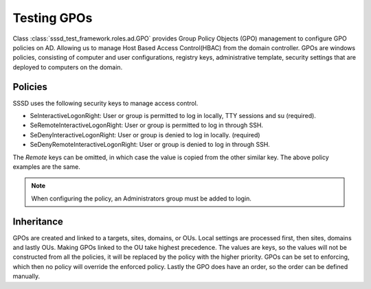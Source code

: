 Testing GPOs
############

Class :class:`sssd_test_framework.roles.ad.GPO`
provides Group Policy Objects (GPO) management to configure GPO policies on AD. Allowing us
to manage Host Based Access Control(HBAC) from the domain controller. GPOs are windows policies,
consisting of computer and user configurations, registry keys, administrative template, security
settings that are deployed to computers on the domain.

.. code-block:: python
    :caption: Test allow and deny users using GPOs

    @pytest.mark.topology(KnownTopology.AD)
    def test_ad__gpo_is_set_to_enforcing(client: Client, ad: AD):

        allow_user = ad.user("allow_user").add()
        deny_user = ad.user("deny_user").add()

        ad.gpo("test policy").add().policy(
            {
                "SeInteractiveLogonRight": [allow_user, ad.group("Domain Admins")],
                "SeRemoteInteractiveLogonRight": [allow_user, ad.group("Domain Admins")],
                "SeDenyInteractiveLogonRight": [deny_user],
                "SeRemoteDenyInteractiveLogonRight": [deny_user],
            }
        ).link()

        client.sssd.domain["ad_gpo_access_control"] = "enforcing"
        client.sssd.start()

        assert client.auth.ssh.password(username="allow_user", password="Secret123")
        assert not client.auth.ssh.password(username="deny_user", password="Secret123")

Policies
========
SSSD uses the following security keys to manage access control.

* SeInteractiveLogonRight: User or group is permitted to log in locally, TTY sessions and su (required).
* SeRemoteInteractiveLogonRight: User or group is permitted to log in through SSH.
* SeDenyInteractiveLogonRight: User or group is denied to log in locally. (required)
* SeDenyRemoteInteractiveLogonRight: User or group is denied to log in through SSH.

The *Remote* keys can be omitted, in which case the value is copied from the other similar key. The above
policy examples are the same.

.. code-block:: python
    :caption: Remote keys

        ad.gpo("test policy").add().policy(
            {
                "SeInteractiveLogonRight": [allow_user, ad.group("Domain Admins")],
                "SeDenyInteractiveLogonRight": [deny_user],
            }
        ).link()

.. note::
   When configuring the policy, an Administrators group must be added to login.


Inheritance
===========
GPOs are created and linked to a targets, sites, domains, or OUs. Local settings are processed first,
then sites, domains and lastly OUs. Making GPOs linked to the OU take highest precedence. The values
are keys, so the values will not be constructed from all the policies, it will be replaced by the
policy with the higher priority. GPOs can be set to enforcing, which then no policy will override
the enforced policy. Lastly the GPO does have an order, so the order can be defined manually.
